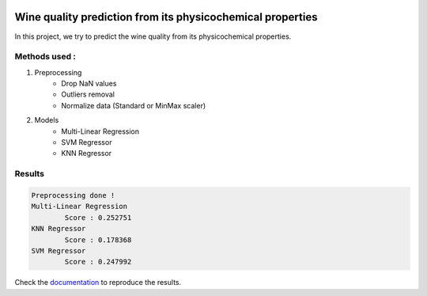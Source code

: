 .. image:: https://travis-ci.com/stephanemery/WineQualityPrediction.svg?branch=master
    :target: https://travis-ci.com/stephanemery/WineQualityPrediction
.. image:: https://coveralls.io/repos/github/stephanemery/WineQualityPrediction/badge.svg?branch=master
    :target: https://coveralls.io/github/stephanemery/WineQualityPrediction?branch=master
.. image:: https://img.shields.io/badge/docs-latest-orange.svg
    :target: https://stephanemery.github.io/WineQualityPrediction/
.. image:: https://img.shields.io/badge/github-project-0000c0.svg
    :target: https://github.com/stephanemery/WineQualityPrediction
.. image:: https://img.shields.io/github/contributors/stephanemery/WineQualityPrediction.svg
    :target: https://github.com/stephanemery/WineQualityPrediction/graphs/contributors
.. image:: https://img.shields.io/badge/License-MIT-yellow.svg
    :target: https://github.com/stephanemery/WineQualityPrediction/blob/master/LICENSE
.. image:: https://img.shields.io/github/issues/stephanemery/WineQualityPrediction
    :target: https://github.com/stephanemery/WineQualityPrediction/issues
  
Wine quality prediction from its physicochemical properties
===========================================================

In this project, we try to predict the wine quality from its physicochemical properties.

Methods used :
--------------

1. Preprocessing
    * Drop NaN values
    * Outliers removal
    * Normalize data (Standard or MinMax scaler)
  
2. Models
    * Multi-Linear Regression
    * SVM Regressor
    * KNN Regressor

Results
-------

.. code:: sh
   
   Preprocessing done !
   Multi-Linear Regression
           Score : 0.252751
   KNN Regressor
           Score : 0.178368
   SVM Regressor
           Score : 0.247992

Check the documentation_ to reproduce the results.

.. _documentation: https://stephanemery.github.io/WineQualityPrediction/
